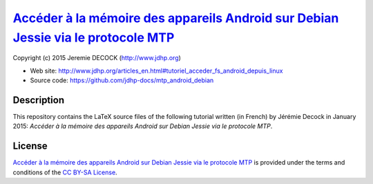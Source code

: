 ====================================================================================
`Accéder à la mémoire des appareils Android sur Debian Jessie via le protocole MTP`_
====================================================================================

Copyright (c) 2015 Jeremie DECOCK (http://www.jdhp.org)

* Web site: http://www.jdhp.org/articles_en.html#tutoriel_acceder_fs_android_depuis_linux
* Source code: https://github.com/jdhp-docs/mtp_android_debian

Description
===========

This repository contains the LaTeX source files of the following tutorial
written (in French) by Jérémie Decock in January 2015: *Accéder à la mémoire
des appareils Android sur Debian Jessie via le protocole MTP*.

License
=======

`Accéder à la mémoire des appareils Android sur Debian Jessie via le protocole MTP`_
is provided under the terms and conditions of the `CC BY-SA License`_.


.. _CC BY-SA License: http://creativecommons.org/licenses/by-sa/4.0/
.. _Accéder à la mémoire des appareils Android sur Debian Jessie via le protocole MTP: http://www.jdhp.org/articles_en.html#tutoriel_acceder_fs_android_depuis_linux

